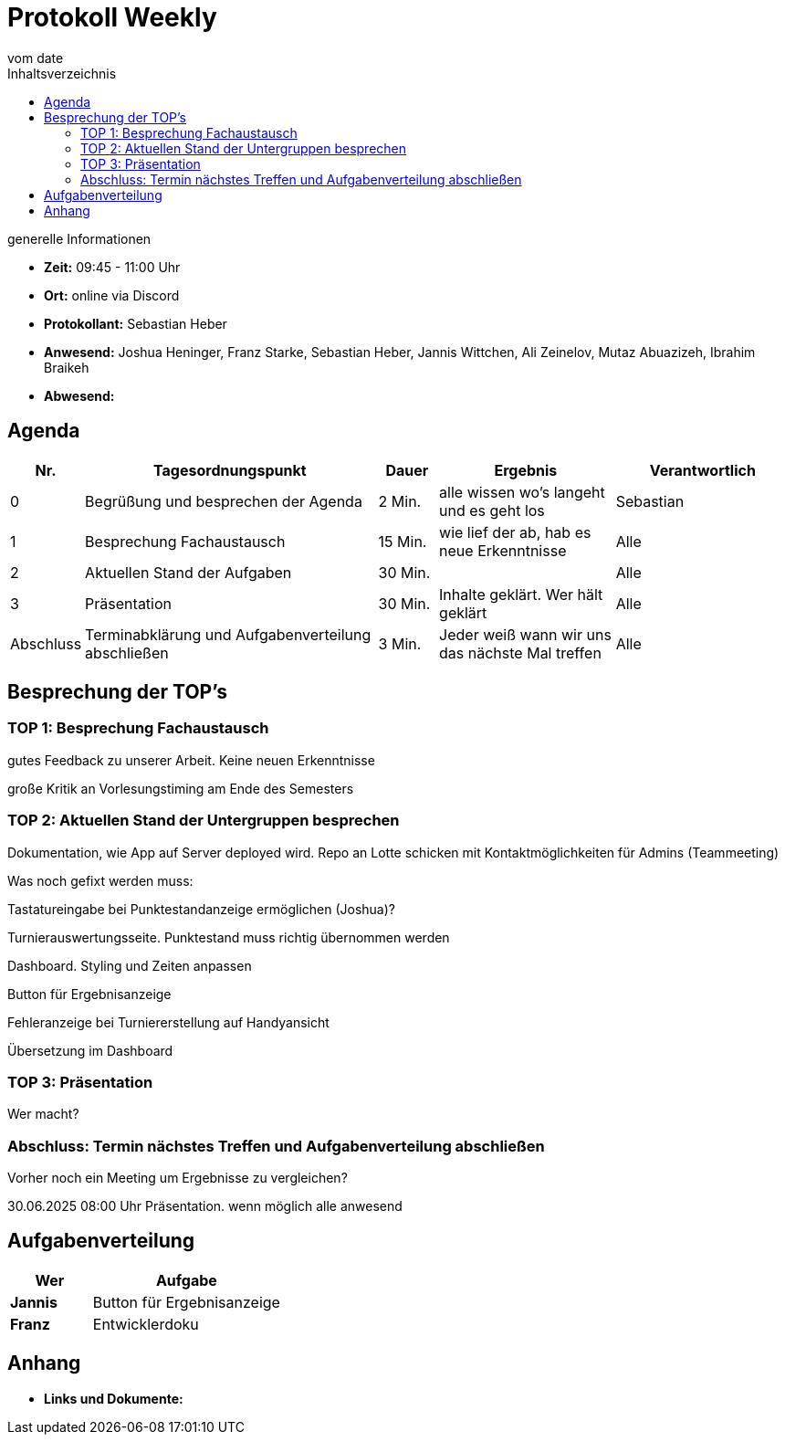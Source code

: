 = Protokoll Weekly
vom __date__
:toc-title: Inhaltsverzeichnis
:toc: left
:icons: font
:last-Protokoll: ./Protokolle/Iteration4/Protokoll_14.01.2024.adoc

.generelle Informationen
- **Zeit:** 09:45 - 11:00 Uhr 
- **Ort:**  online via Discord
- **Protokollant:** Sebastian Heber
- **Anwesend:**  Joshua Heninger, Franz Starke, Sebastian Heber, Jannis Wittchen, Ali Zeinelov, Mutaz Abuazizeh, Ibrahim Braikeh 
- **Abwesend:** 


== Agenda

[cols="<1,<5,<1,<3,<3", frame="none", grid="rows"]
|===
|Nr. |Tagesordnungspunkt |Dauer |Ergebnis |Verantwortlich


//neue Zeile einfügen:
// |Nr
// |Tagesordnungspunkt
// |Dauer
// |Ergebnigs
// |Verantwortliche

|0
|Begrüßung und besprechen der Agenda
|2 Min.
|alle wissen wo's langeht und es geht los
|Sebastian

|1
|Besprechung Fachaustausch 
|15 Min.
|wie lief der ab, hab es neue Erkenntnisse
|Alle

|2
|Aktuellen Stand der Aufgaben
|30 Min.
|
|Alle

|3
|Präsentation
|30 Min.
|Inhalte geklärt. Wer hält geklärt
|Alle


|Abschluss
|Terminabklärung und Aufgabenverteilung abschließen
|3 Min.
|Jeder weiß wann wir uns das nächste Mal treffen
|Alle

//neue Zeile einfügen:
// |Nr
// |Tagesordnungspunkt
// |Dauer
// |Ergebnis
// |Verantwortliche


|===


<<<

== Besprechung der TOP's

=== TOP 1: Besprechung Fachaustausch

gutes Feedback zu unserer Arbeit. Keine neuen Erkenntnisse

große Kritik an Vorlesungstiming am Ende des Semesters

=== TOP 2: Aktuellen Stand der Untergruppen besprechen


Dokumentation, wie App auf Server deployed wird. Repo an Lotte schicken mit Kontaktmöglichkeiten für Admins (Teammeeting)


Was noch gefixt werden muss:

Tastatureingabe bei Punktestandanzeige ermöglichen (Joshua)?

Turnierauswertungsseite. Punktestand muss richtig übernommen werden

Dashboard. Styling und Zeiten anpassen

Button für Ergebnisanzeige 

Fehleranzeige bei Turniererstellung auf Handyansicht

Übersetzung im Dashboard 

=== TOP 3: Präsentation

Wer macht?

=== Abschluss: Termin nächstes Treffen und Aufgabenverteilung abschließen

Vorher noch ein Meeting um Ergebnisse zu vergleichen?

30.06.2025 08:00 Uhr Präsentation. wenn möglich alle anwesend


== Aufgabenverteilung


[cols="3s,7", caption="", frame="none", grid="rows" ]
|===
|Wer |Aufgabe 

|Jannis
|Button für Ergebnisanzeige

|Franz
|Entwicklerdoku



|===




== Anhang
- **Links und Dokumente:**


